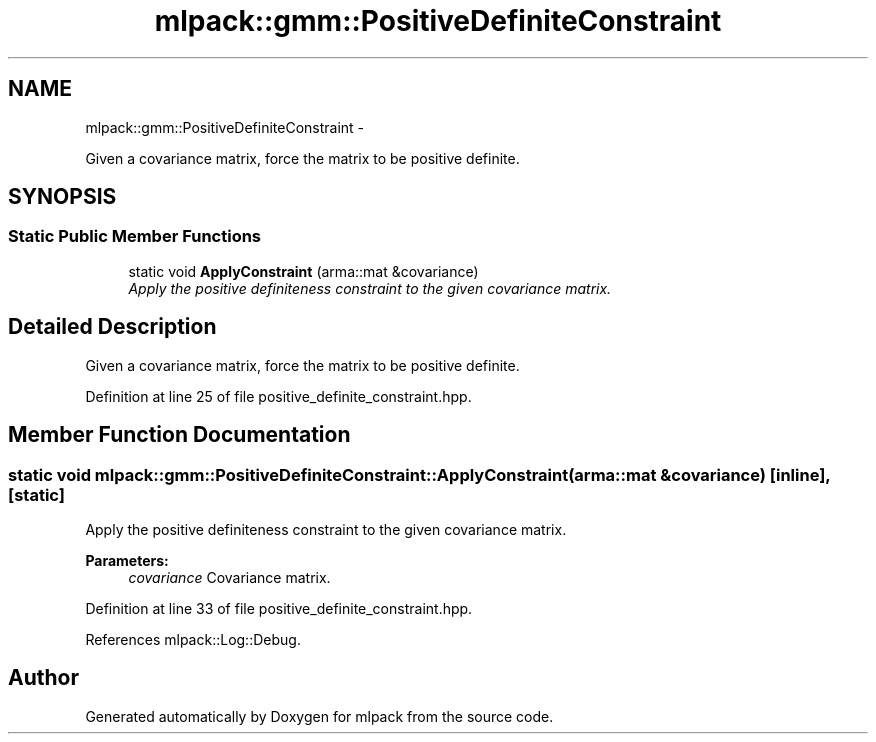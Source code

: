 .TH "mlpack::gmm::PositiveDefiniteConstraint" 3 "Sat Mar 14 2015" "Version 1.0.12" "mlpack" \" -*- nroff -*-
.ad l
.nh
.SH NAME
mlpack::gmm::PositiveDefiniteConstraint \- 
.PP
Given a covariance matrix, force the matrix to be positive definite\&.  

.SH SYNOPSIS
.br
.PP
.SS "Static Public Member Functions"

.in +1c
.ti -1c
.RI "static void \fBApplyConstraint\fP (arma::mat &covariance)"
.br
.RI "\fIApply the positive definiteness constraint to the given covariance matrix\&. \fP"
.in -1c
.SH "Detailed Description"
.PP 
Given a covariance matrix, force the matrix to be positive definite\&. 
.PP
Definition at line 25 of file positive_definite_constraint\&.hpp\&.
.SH "Member Function Documentation"
.PP 
.SS "static void mlpack::gmm::PositiveDefiniteConstraint::ApplyConstraint (arma::mat &covariance)\fC [inline]\fP, \fC [static]\fP"

.PP
Apply the positive definiteness constraint to the given covariance matrix\&. 
.PP
\fBParameters:\fP
.RS 4
\fIcovariance\fP Covariance matrix\&. 
.RE
.PP

.PP
Definition at line 33 of file positive_definite_constraint\&.hpp\&.
.PP
References mlpack::Log::Debug\&.

.SH "Author"
.PP 
Generated automatically by Doxygen for mlpack from the source code\&.
